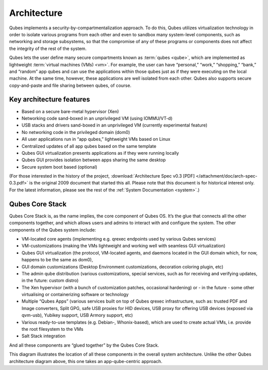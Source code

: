 ============
Architecture
============


Qubes implements a security-by-compartmentalization approach. To do this, Qubes utilizes virtualization technology in order to isolate various programs from each other and even to sandbox many system-level components, such as networking and storage subsystems, so that the compromise of any of these programs or components does not affect the integrity of the rest of the system.

|qubes-schema-v2.png|

Qubes lets the user define many secure compartments known as :term:`qubes <qube>`, which are implemented as lightweight :term:`virtual machines (VMs)  <vm>`. For example, the user can have “personal,” “work,” “shopping,” “bank,” and “random” app qubes and can use the applications within those qubes just as if they were executing on the local machine. At the same time, however, these applications are well isolated from each other. Qubes also supports secure copy-and-paste and file sharing between qubes, of course.

Key architecture features
-------------------------


- Based on a secure bare-metal hypervisor (Xen)

- Networking code sand-boxed in an unprivileged VM (using IOMMU/VT-d)

- USB stacks and drivers sand-boxed in an unprivileged VM (currently experimental feature)

- No networking code in the privileged domain (dom0)

- All user applications run in “app qubes,” lightweight VMs based on Linux

- Centralized updates of all app qubes based on the same template

- Qubes GUI virtualization presents applications as if they were running locally

- Qubes GUI provides isolation between apps sharing the same desktop

- Secure system boot based (optional)



(For those interested in the history of the project, :download:`Architecture Spec v0.3 [PDF] </attachment/doc/arch-spec-0.3.pdf>` is the original 2009 document that started this all. Please note that this document is for historical interest only. For the latest information, please see the rest of the :ref:`System Documentation <system>`.)

Qubes Core Stack
----------------


Qubes Core Stack is, as the name implies, the core component of Qubes OS. It’s the glue that connects all the other components together, and which allows users and admins to interact with and configure the system. The other components of the Qubes system include:

- VM-located core agents (implementing e.g. qrexec endpoints used by various Qubes services)

- VM-customizations (making the VMs lightweight and working well with seamless GUI virtualization)

- Qubes GUI virtualization (the protocol, VM-located agents, and daemons located in the GUI domain which, for now, happens to be the same as dom0),

- GUI domain customizations (Desktop Environment customizations, decoration coloring plugin, etc)

- The admin qube distribution (various customizations, special services, such as for receiving and verifying updates, in the future: custom distro)

- The Xen hypervisor (with a bunch of customization patches, occasional hardening) or - in the future - some other virtualising or containerizing software or technology

- Multiple “Qubes Apps” (various services built on top of Qubes qrexec infrastructure, such as: trusted PDF and Image converters, Split GPG, safe USB proxies for HID devices, USB proxy for offering USB devices (exposed via qvm-usb), Yubikey support, USB Armory support, etc)

- Various ready-to-use templates (e.g. Debian-, Whonix-based), which are used to create actual VMs, i.e. provide the root filesystem to the VMs

- Salt Stack integration



And all these components are “glued together” by the Qubes Core Stack.

|Qubes system components|

This diagram illustrates the location of all these components in the overall system architecture. Unlike the other Qubes architecture diagram above, this one takes an app-qube-centric approach.

.. |qubes-schema-v2.png| image:: /attachment/doc/qubes-schema-v2.png
.. |Qubes system components| image:: /attachment/doc/qubes-components.png
